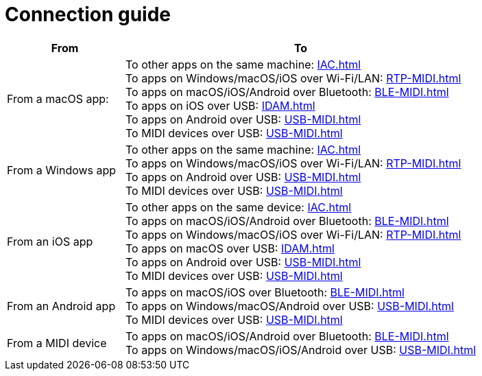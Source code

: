 = Connection guide

[cols="1,3"]
|===
|From |To

|From a macOS app:
|   To other apps on the same machine: xref:IAC.adoc[] +
    To apps on Windows/macOS/iOS over Wi-Fi/LAN: xref:RTP-MIDI.adoc[] +
    To apps on macOS/iOS/Android over Bluetooth: xref:BLE-MIDI.adoc[] +
    To apps on iOS over USB: xref:IDAM.adoc[] +
    To apps on Android over USB: xref:USB-MIDI.adoc[] +
    To MIDI devices over USB: xref:USB-MIDI.adoc[]

|From a Windows app
|   To other apps on the same machine: xref:IAC.adoc[] +
    To apps on Windows/macOS/iOS over Wi-Fi/LAN: xref:RTP-MIDI.adoc[] +
    To apps on Android over USB: xref:USB-MIDI.adoc[] +
    To MIDI devices over USB: xref:USB-MIDI.adoc[]

|From an iOS app
|   To other apps on the same device: xref:IAC.adoc[] +
    To apps on macOS/iOS/Android over Bluetooth: xref:BLE-MIDI.adoc[] +
    To apps on Windows/macOS/iOS over Wi-Fi/LAN: xref:RTP-MIDI.adoc[] +
    To apps on macOS over USB: xref:IDAM.adoc[] +
    To apps on Android over USB: xref:USB-MIDI.adoc[] +
    To MIDI devices over USB: xref:USB-MIDI.adoc[]

|From an Android app
|   To apps on macOS/iOS over Bluetooth: xref:BLE-MIDI.adoc[] +
    To apps on Windows/macOS/Android over USB: xref:USB-MIDI.adoc[] +
    To MIDI devices over USB: xref:USB-MIDI.adoc[]

|From a MIDI device
|   To apps on macOS/iOS/Android over Bluetooth: xref:BLE-MIDI.adoc[] +
    To apps on Windows/macOS/iOS/Android over USB: xref:USB-MIDI.adoc[]
|===